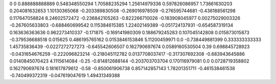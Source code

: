 0	0
0.888888888889	0.548348550294
1.70588235294	1.25614979336
0.597826086957	1.73661630203
0.204081632653	1.10130365068
-0.203389830508	-0.269016978509
-0.276595744681	-0.436188561298
0.117647058824	8.24602572472
-0.236842105263	-0.822266710026
-0.183908045977	0.00275029003326
-0.267605633803	-0.688460699542
0.115384615385	1.22402149389
-0.051724137931	-0.654587319134
0.163636363636	0.962273410337
-0.171875	-0.169141980309
0.188679245283	0.107045142808
0.015873015873	-0.379536688518
0.015625	0.486195765162
0.0153846153846	5.11200459971
0.0	-0.738449881399
0.333333333333	1.45735836439
-0.0227272727273	-0.645542606507
0.162790697674	0.0589160530504
0.39	0.698845728923
-0.0431654676259	-0.222096823214
-0.218045112782	0.0137708037417
-0.317307692308	-0.683943645886
0.0140845070423	4.1115614084
-0.25	-0.814812688144
-0.203703703704	0.170116979081
0.0	0.0728719358802
0.162790697674	0.181617879612
-0.58	-0.850061906738
0.857142857143	1.78201351711
-0.461538461538	-0.740499372319
-0.047619047619	1.49431349388
